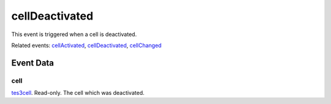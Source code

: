 cellDeactivated
====================================================================================================

This event is triggered when a cell is deactivated.

Related events: `cellActivated`_, `cellDeactivated`_, `cellChanged`_

Event Data
----------------------------------------------------------------------------------------------------

cell
~~~~~~~~~~~~~~~~~~~~~~~~~~~~~~~~~~~~~~~~~~~~~~~~~~~~~~~~~~~~~~~~~~~~~~~~~~~~~~~~~~~~~~~~~~~~~~~~~~~~

`tes3cell`_. Read-only. The cell which was deactivated.

.. _`cellActivated`: ../../lua/event/cellActivated.html
.. _`cellChanged`: ../../lua/event/cellChanged.html
.. _`cellDeactivated`: ../../lua/event/cellDeactivated.html
.. _`tes3cell`: ../../lua/type/tes3cell.html
